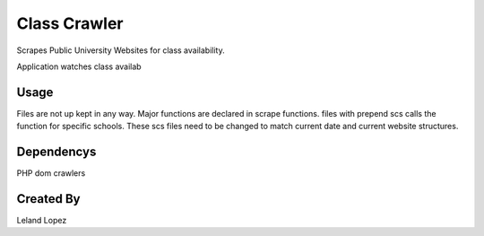 Class Crawler
================================

Scrapes Public University Websites for class availability.

Application watches class availab 


Usage
-----

Files are not up kept in any way.  Major functions are declared in scrape functions.  files with prepend scs calls the function for specific schools.  These scs files need to be changed to match current date and current website structures.

Dependencys
----------------

PHP dom crawlers

Created By
---------------------
Leland Lopez
